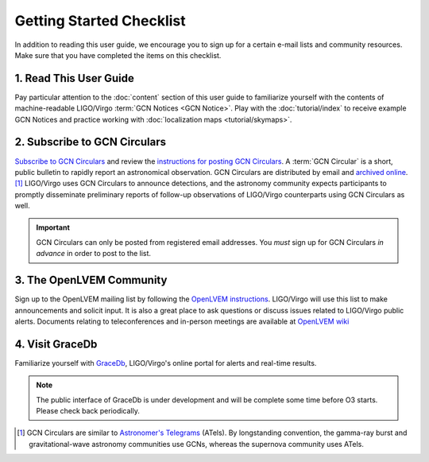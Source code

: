 Getting Started Checklist
=========================

In addition to reading this user guide, we encourage you to sign up for a
certain e-mail lists and community resources. Make sure that you have completed
the items on this checklist.

1. Read This User Guide
-----------------------

Pay particular attention to the :doc:`content` section of this user guide to
familiarize yourself with the contents of machine-readable LIGO/Virgo
:term:`GCN Notices <GCN Notice>`. Play with the :doc:`tutorial/index` to
receive example GCN Notices and practice working with :doc:`localization maps
<tutorial/skymaps>`.

2. Subscribe to GCN Circulars
-----------------------------

`Subscribe to GCN Circulars`_ and review the `instructions for posting GCN
Circulars`_. A :term:`GCN Circular` is a short, public bulletin to rapidly
report an astronomical observation. GCN Circulars are distributed by email and
`archived online`_. [#f1]_ LIGO/Virgo uses GCN Circulars to announce
detections, and the astronomy community expects participants to promptly
disseminate preliminary reports of follow-up observations of LIGO/Virgo
counterparts using GCN Circulars as well.

.. important::
   GCN Circulars can only be posted from registered email addresses. You
   *must* sign up for GCN Circulars *in advance* in order to post to the list.

3. The OpenLVEM Community
-------------------------

Sign up to the OpenLVEM mailing list by following the `OpenLVEM instructions`_.
LIGO/Virgo will use this list to make announcements and
solicit input. It is also a great place to ask questions or discuss issues
related to LIGO/Virgo public alerts. Documents relating to teleconferences 
and in-person meetings are available at `OpenLVEM wiki`_

4. Visit GraceDb
----------------

Familiarize yourself with GraceDb_, LIGO/Virgo's online portal for alerts and
real-time results.

.. note::
   The public interface of GraceDb is under development and will be complete
   some time before O3 starts. Please check back periodically.

.. [#f1] GCN Circulars are similar to `Astronomer's Telegrams`_ (ATels). By
         longstanding convention, the gamma-ray burst and gravitational-wave
         astronomy communities use GCNs, whereas the supernova community uses
         ATels.

.. _`Subscribe to GCN Circulars`: https://gcn.gsfc.nasa.gov/gcn_circ_signup.html
.. _`instructions for posting GCN Circulars`: https://gcn.gsfc.nasa.gov/gcn3_circulars.html
.. _`archived online`: https://gcn.gsfc.nasa.gov/gcn3_archive.html
.. _`OpenLVEM instructions`: https://gw-astronomy.org/registry/pages/public/openlvem
.. _`OpenLVEM wiki`: https://wiki.gw-astronomy.org/OpenLVEM
.. _GraceDb: https://gracedb.ligo.org
.. _`Astronomer's Telegrams`: http://www.astronomerstelegram.org
